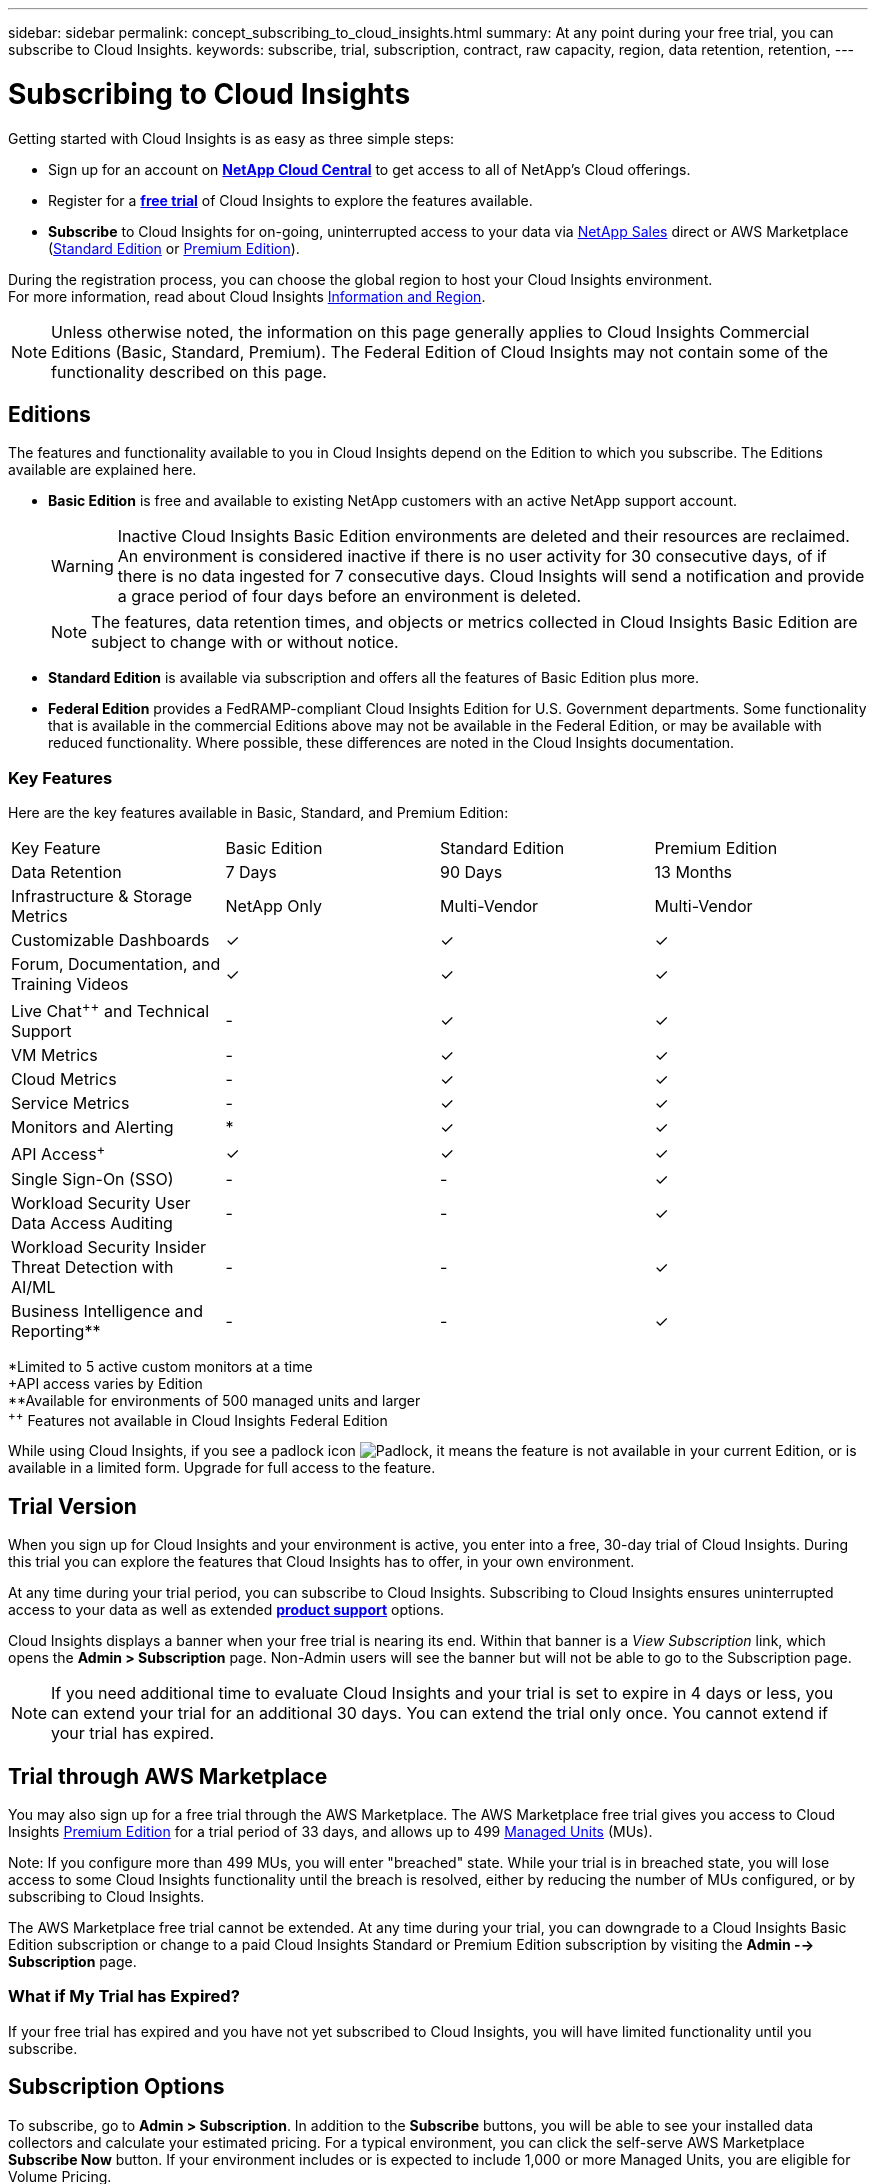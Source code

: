 ---
sidebar: sidebar
permalink: concept_subscribing_to_cloud_insights.html
summary: At any point during your free trial, you can subscribe to Cloud Insights.
keywords: subscribe, trial, subscription, contract, raw capacity, region, data retention, retention, 
---

= Subscribing to Cloud Insights

:toc: macro
:hardbreaks:
:toclevels: 2
:nofooter:
:icons: font
:linkattrs:
:imagesdir: ./media/
:keywords: OnCommand, Insight, documentation, help, onboarding, getting started

Getting started with Cloud Insights is as easy as three simple steps:

* Sign up for an account on link:https://cloud.netapp.com/[*NetApp Cloud Central*] to get access to all of NetApp's Cloud offerings.
* Register for a link:https://cloud.netapp.com/cloud-insights[*free trial*] of Cloud Insights to explore the features available.
* *Subscribe* to Cloud Insights for on-going, uninterrupted access to your data via link:https://www.netapp.com/us/forms/sales-inquiry/cloud-insights-sales-inquiries.aspx[NetApp Sales] direct or AWS Marketplace (link:https://aws.amazon.com/marketplace/pp/B07HM8QQGY[Standard Edition] or link:https://aws.amazon.com/marketplace/pp/prodview-pbc3h2mkgaqxe[Premium Edition]).

During the registration process, you can choose the global region to host your Cloud Insights environment. 
For more information, read about Cloud Insights link:security_information_and_region.html[Information and Region].

NOTE: Unless otherwise noted, the information on this page generally applies to Cloud Insights Commercial Editions (Basic, Standard, Premium). The Federal Edition of Cloud Insights may not contain some of the functionality described on this page.


== Editions

The features and functionality available to you in Cloud Insights depend on the Edition to which you subscribe. The Editions available are explained here.

* *Basic Edition* is free and available to existing NetApp customers with an active NetApp support account.
+
WARNING: Inactive Cloud Insights Basic Edition environments are deleted and their resources are reclaimed. An environment is considered inactive if there is no user activity for 30 consecutive days, of if there is no data ingested for 7 consecutive days. Cloud Insights will send a notification and provide a grace period of four days before an environment is deleted.
+
NOTE: The features, data retention times, and objects or metrics collected in Cloud Insights Basic Edition are subject to change with or without notice.  

* *Standard Edition* is available via subscription and offers all the features of Basic Edition plus more.


* *Federal Edition* provides a FedRAMP-compliant Cloud Insights Edition for U.S. Government departments. Some functionality that is available in the commercial Editions above may not be available in the Federal Edition, or may be available with reduced functionality. Where possible, these differences are noted in the Cloud Insights documentation.


=== Key Features

Here are the key features available in Basic, Standard, and Premium Edition:

////
// Table with Federal as a column:
[cols=".<,.^,.^,.^", role="green"]
|===
|Key Feature |Basic Edition |Standard Edition|Premium Edition|Federal Edition
|Data Retention|7 Days|90 Days|13 Months|13 Months
|Infrastructure & Storage Metrics|NetApp Only|Multi-Vendor|Multi-Vendor|Multi-Vendor
|Customizable Dashboards|&check;|&check;|&check;|&check;
|Forum, Documentation, and Training Videos| &check;|&check;|&check;|&check;
|Live Chat and Technical Support| - |&check;|&check;|Live chat not available
|VM Metrics| - |&check;|&check;|&check;
|Cloud Metrics| - |&check;|&check;|&check;
|Service Metrics| - |&check;|&check;|&check;
|Monitors and Alerting| &ast; |&check;|&check;|&check;
|API Access&plus;| &check; | &check; |&check;|&check;
|Single Sign-On (SSO)| - | - |&check;||&check;
|Cloud Secure User Data Access Auditing | - | - |&check;| - 
|Cloud Secure Insider Threat Detection with AI/ML | - | - |&check;| - 
|Business Intelligence and Reporting&ast;&ast;| - | - |&check;||&check;
|===

&ast;Limited to 5 active custom monitors at a time
&plus;API access varies by Edition
&ast;&ast;Available for environments of 500 managed units and larger
////


// Table with Federal as a footnote:
[cols=".<,.^,.^,.^", role="green"]
|===
|Key Feature |Basic Edition |Standard Edition|Premium Edition
|Data Retention|7 Days|90 Days|13 Months
|Infrastructure & Storage Metrics|NetApp Only|Multi-Vendor|Multi-Vendor
|Customizable Dashboards|&check;|&check;|&check;
|Forum, Documentation, and Training Videos| &check;|&check;|&check;

|Live Chat^&plus;&plus;^ and Technical Support| - |&check;|&check;

|VM Metrics| - |&check;|&check;
|Cloud Metrics| - |&check;|&check;
|Service Metrics| - |&check;|&check;
|Monitors and Alerting| &ast; |&check;|&check;
|API Access^&plus;^| &check; | &check; |&check;
|Single Sign-On (SSO)| - | - |&check;
|Workload Security User Data Access Auditing | - | - |&check;
|Workload Security Insider Threat Detection with AI/ML | - | - |&check;

|Business Intelligence and Reporting&ast;&ast;| - | - |&check;
|===

&ast;Limited to 5 active custom monitors at a time
&plus;API access varies by Edition
&ast;&ast;Available for environments of 500 managed units and larger
^&plus;&plus;^ Features not available in Cloud Insights Federal Edition




While using Cloud Insights, if you see a padlock icon image:padlock.png[Padlock], it means the feature is not available in your current Edition, or is available in a limited form. Upgrade for full access to the feature.



== Trial Version
When you sign up for Cloud Insights and your environment is active, you enter into a free, 30-day trial of Cloud Insights. During this trial you can explore the features that Cloud Insights has to offer, in your own environment.   

At any time during your trial period, you can subscribe to Cloud Insights. Subscribing to Cloud Insights ensures uninterrupted access to your data as well as extended link:https://docs.netapp.com/us-en/cloudinsights/concept_requesting_support.html[*product support*] options. 

Cloud Insights displays a banner when your free trial is nearing its end. Within that banner is a _View Subscription_ link, which opens the *Admin > Subscription* page. Non-Admin users will see the banner but will not be able to go to the Subscription page.

NOTE: If you need additional time to evaluate Cloud Insights and your trial is set to expire in 4 days or less, you can extend your trial for an additional 30 days. You can extend the trial only once. You cannot extend if your trial has expired.



== Trial through AWS Marketplace

You may also sign up for a free trial through the AWS Marketplace. The AWS Marketplace free trial gives you access to Cloud Insights <<editions, Premium Edition>> for a trial period of 33 days, and allows up to 499 <<pricing, Managed Units>> (MUs). 

Note: If you configure more than 499 MUs, you will enter "breached" state. While your trial is in breached state, you will lose access to some Cloud Insights functionality until the breach is resolved, either by reducing the number of MUs configured, or by subscribing to Cloud Insights.

The AWS Marketplace free trial cannot be extended. At any time during your trial, you can downgrade to a Cloud Insights Basic Edition subscription or change to a paid Cloud Insights Standard or Premium Edition subscription by visiting the *Admin --> Subscription* page.



=== What if My Trial has Expired?

If your free trial has expired and you have not yet subscribed to Cloud Insights, you will have limited functionality until you subscribe.  

== Subscription Options

To subscribe, go to *Admin > Subscription*. In addition to the *Subscribe* buttons, you will be able to see your installed data collectors and calculate your estimated pricing. For a typical environment, you can click the self-serve AWS Marketplace *Subscribe Now* button. If your environment includes or is expected to include 1,000 or more Managed Units, you are eligible for Volume Pricing. 

image:SubscriptionCompareTable-2.png[Subscription Options]

=== Pricing
Cloud Insights is priced per *Managed Unit*. Usage of your Managed Units is calculated based on the number of *hosts or virtual machines* and amount of *unformatted capacity* being managed in your infrastructure environment.

* 1 Managed Unit = 2 hosts (any virtual or physical machine)
* 1 Managed Unit = 4 TiB of unformatted capacity of physical or virtual disks

Note that the following data collectors are metered at a different Raw TiB to Managed Unit rate. Every 40TiB of unformatted capacity on these data collectors is charged as 1 Managed Unit (MU): 

* AWS S3
* Dell EMC ECS
* Hitachi Content Platform
* IBM Cleversafe
* NetApp StorageGrid


If your environment includes or is expected to include 1,000 or more Managed Units, you are eligible for *Volume Pricing* and will be prompted to Contact NetApp Sales to subscribe. See <<how-do-i-subscribe,below>> for more details.

=== Estimate Your Subscription Cost
The Subscription Calculator gives you an estimated list-price monthly Cloud Insights cost based on the number of hosts and amount of unformatted capacity being reported by your data collectors. The current values are pre-populated in the _Hosts_ and _Unformatted Capacity_ fields. You can enter different values to assist you with planning for estimated future growth.

Your estimated list price cost will change based on your subscription term.

NOTE: The calculator is for estimation only. Your exact pricing will be set when you subscribe.

== How Do I Subscribe?

If your Managed Unit count is less than 1,000, you can subscribe via NetApp Sales, or <<self-subscribe-via-aws-marketplace,self-subscribe>> via AWS Marketplace.

=== Subscribe through NetApp Sales direct

If your expected Managed Unit count is 1,000 or greater, click on the link:https://www.netapp.com/us/forms/sales-inquiry/cloud-insights-sales-inquiries.aspx[*Contact Sales*] button to subscribe though the NetApp Sales Team. 

You must provide your Cloud Insights *Serial Number* to your NetApp sales representative so that your paid subscription can be applied to your Cloud Insights environment. The Serial Number uniquely identifies your Cloud Insights trial environment and can be found on the *Admin > Subscription* page.

=== Self-Subscribe through AWS Marketplace

NOTE: You must be an Account Owner or Administrator in order to apply an AWS Marketplace subscription to your existing Cloud Insights trial account. Additionally, you must have an Amazon Web Services (AWS) account.  

Clicking on the *Subscribe Now* button opens the AWS link:https://aws.amazon.com/marketplace/pp/B07HM8QQGY[Cloud Insights] subscription page, where you can complete your subscription. Note that values you entered in the calculator are not populated in the AWS subscription page; you will need to enter the total Managed Units count on this page.

After you have entered the total Managed Units count and chosen either 12-month or 36-month subscription term, click on *Set Up Your Account* to finish the subscription process.

Once the AWS subscription process is complete, you will be taken back to your Cloud Insights environment. Or, if the environment is no longer active (for example, you have logged out), you will be taken to the Cloud Central sign-in page. When you sign in to Cloud Insights again, your subscription will be active. 

NOTE: After clicking on *Set Up Your account* on the AWS Marketplace page, you must complete the AWS subscription process within one hour. If you do not complete it within one hour, you will need to click on *Set Up Your Account* again to complete the process.

If there is a problem and the subscription process fails to complete correctly, you will still see the "Trial Version" banner when you log into your environment. In this event, you can go to *Admin > Subscription* and repeat the subscription process.



== View Your Subscription Status

Once your subscription is active, you can view your subscription status and Managed Unit usage from the *Admin > Subscription* page.

//image:Subscription_Summary.png[Subscription Status ] 
image:Subscription_Status_Usage.png[Viewing your subscription ststus]

The Subscription Details tab displays the following:

* Current subscription or active Edition 
* Details about your subscription
* Links to modify your subscription or estimate cost changes
//* Contract term and expiration date
//* Current Managed Unit usage, including breakdown counts for hosts and capacity
//* Link to modify your subscription 


== View your Usage Management

The Usage Management tab shows an overview of Managed Unit usage, as well as a list of the Data Collectors installed in your environment and the breakdown of Managed Units for each.

NOTE: The Unformatted Capacity Managed Unit count reflects a sum of the total raw capacity in the environment and is rounded up to the nearest Managed Unit. 

//=== Installed Data Collectors

//Click on the *View Data Collectors* button to expand the list of installed Data Collectors. 

//image:Subscription_Installed_Data_Collectors.png[Data Collectors]

//The Data Collectors section shows the Data Collectors installed in your environment and the breakdown of Managed Units for each. 

NOTE: The sum of Managed Units may differ slightly from the Data Collectors count in the summary section. This is because Managed Unit counts are rounded up to the nearest Managed Unit. The sum of these numbers in the Data Collectors list may be slightly higher than the total Managed Units in the status section. The summary section reflects your actual Managed Unit count for your subscription.

In the event that your usage is nearing or exceeding your subscribed amount, you can delete data collectors in this list by clicking on the "three dots" menu and selecting _Delete_.


=== What Happens if I Exceed My Subscribed Usage?

Warnings are displayed when your Managed Unit usage exceeds 80%, 90%, and 100% of your total subscribed amount:

|===
*When usage exceeds:* | *This happens / Recommended action:*
|*80%* | An informational banner is displayed. No action is necessary.
| *90%* | A warning banner is displayed. You may want to increase your subscribed Managed Unit count.
| *100%*| An error banner is displayed and you will have limited functionality until you do one of the following:
* Modify your subscription to increase the subscribed Managed Unit count
* Remove Data Collectors so that your Managed Unit usage is at or below your subscribed amount
|===

== Subscribe Directly and Skip the Trial

You can also subscribe to Cloud Insights directly from the link:https://aws.amazon.com/marketplace/pp/B07HM8QQGY[AWS Marketplace], without first creating a trial environment. Once your subscription is complete and your environment is set up, you will immediately be subscribed.

== Adding an Entitlement ID

If you own a valid NetApp product that is bundled with Cloud Insights, you can add that product serial number to your existing Cloud Insights subscription. For example, if you have purchased NetApp Astra Control Center, the Astra Control Center license serial number can be used to identify the subscription in Cloud Insights. Cloud Insights refers to this an _Entitlement ID_.

To add an entitlement ID to your Cloud Insights subscription, on the *Admin > Subscription* page, click _+Entitlement ID_.

image:Subscription_AddEntitlementID.png[Add an entitlement ID to your subscription]


